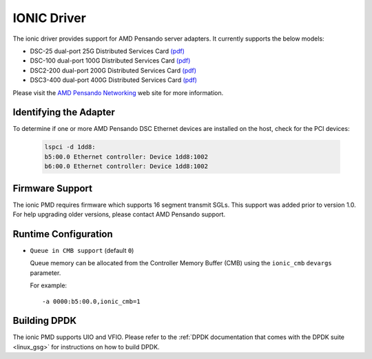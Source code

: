 ..  SPDX-License-Identifier: BSD-3-Clause
    Copyright 2018-2022 Advanced Micro Devices, Inc.

IONIC Driver
============

The ionic driver provides support for AMD Pensando server adapters.
It currently supports the below models:

- DSC-25 dual-port 25G Distributed Services Card
  `(pdf) <https://pensandoio.secure.force.com/DownloadFile?id=a0L4T000004IKurUAG>`__
- DSC-100 dual-port 100G Distributed Services Card
  `(pdf) <https://pensandoio.secure.force.com/DownloadFile?id=a0L4T000004IKuwUAG>`__
- DSC2-200 dual-port 200G Distributed Services Card
  `(pdf) <https://www.amd.com/content/dam/amd/en/documents/pensando-technical-docs/product-briefs/pensando-elba-product-brief.pdf>`__
- DSC3-400 dual-port 400G Distributed Services Card
  `(pdf) <https://www.amd.com/content/dam/amd/en/documents/pensando-technical-docs/product-briefs/pensando-dsc3-product-brief.pdf>`__

Please visit the
`AMD Pensando Networking
<https://www.amd.com/en/products/accelerators/pensando.html>`_
web site for more information.

Identifying the Adapter
-----------------------

To determine if one or more AMD Pensando DSC Ethernet devices are installed
on the host, check for the PCI devices:

   .. code-block:: console

      lspci -d 1dd8:
      b5:00.0 Ethernet controller: Device 1dd8:1002
      b6:00.0 Ethernet controller: Device 1dd8:1002

Firmware Support
----------------

The ionic PMD requires firmware which supports 16 segment transmit SGLs.
This support was added prior to version 1.0. For help upgrading older versions,
please contact AMD Pensando support.

Runtime Configuration
---------------------

- ``Queue in CMB support`` (default ``0``)

  Queue memory can be allocated from the Controller Memory Buffer (CMB) using
  the ``ionic_cmb`` ``devargs`` parameter.

  For example::

    -a 0000:b5:00.0,ionic_cmb=1

Building DPDK
-------------

The ionic PMD supports UIO and VFIO. Please refer to the
:ref:`DPDK documentation that comes with the DPDK suite <linux_gsg>`
for instructions on how to build DPDK.

